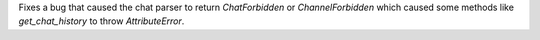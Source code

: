 Fixes a bug that caused the chat parser to return `ChatForbidden` or `ChannelForbidden` which caused some methods like `get_chat_history` to throw `AttributeError`.